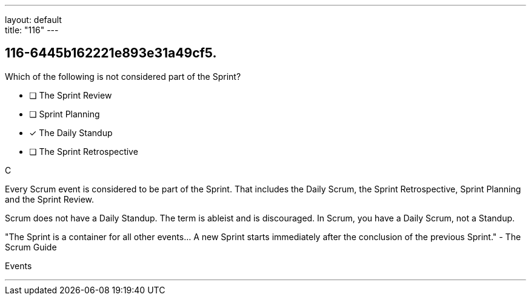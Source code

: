 ---
layout: default + 
title: "116"
---


[#question]
== 116-6445b162221e893e31a49cf5.

****

[#query]
--
Which of the following is not considered part of the Sprint?
--

[#list]
--
* [ ] The Sprint Review
* [ ] Sprint Planning
* [*] The Daily Standup
* [ ] The Sprint Retrospective

--
****

[#answer]
C

[#explanation]
--
Every Scrum event is considered to be part of the Sprint. That includes the Daily Scrum, the Sprint Retrospective, Sprint Planning and the Sprint Review.

Scrum does not have a Daily Standup. The term is ableist and is discouraged. In Scrum, you have a Daily Scrum, not a Standup.

"The Sprint is a container for all other events... A new Sprint starts immediately after the conclusion of the previous Sprint." - The Scrum Guide
--

[#ka]
Events

'''


